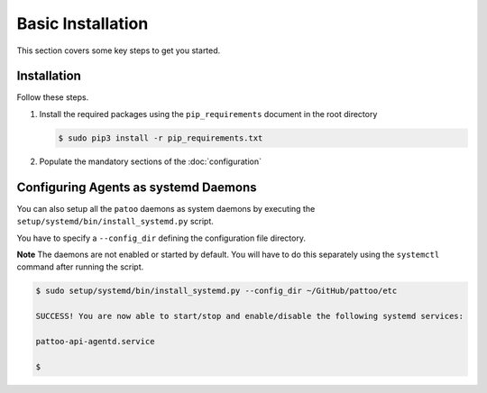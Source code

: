 
Basic Installation
==================

This section covers some key steps to get you started.

Installation
------------

Follow these steps.

#. Install the required packages using the ``pip_requirements`` document in the root directory

   .. code-block::

      $ sudo pip3 install -r pip_requirements.txt

#. Populate the mandatory sections of the :doc:`configuration`

Configuring Agents as systemd Daemons
-------------------------------------

You can also setup all the ``patoo`` daemons as system daemons by executing the ``setup/systemd/bin/install_systemd.py`` script.

You have to specify a ``--config_dir`` defining the configuration file directory.

**Note** The daemons are not enabled or started by default. You will have to do this separately using the ``systemctl`` command after running the script.

.. code-block:: bash

   $ sudo setup/systemd/bin/install_systemd.py --config_dir ~/GitHub/pattoo/etc

   SUCCESS! You are now able to start/stop and enable/disable the following systemd services:

   pattoo-api-agentd.service

   $
